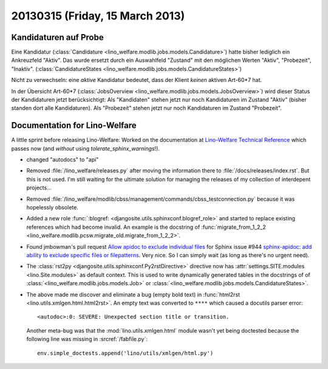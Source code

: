 ================================
20130315 (Friday, 15 March 2013)
================================


Kandidaturen auf Probe
----------------------

Eine Kandidatur 
(:class:`Candidature <lino_welfare.modlib.jobs.models.Candidature>`) 
hatte bisher lediglich ein Ankreuzfeld "Aktiv". 
Das wurde ersetzt durch ein Auswahlfeld "Zustand" mit den möglichen 
Werten "Aktiv", "Probezeit", "Inaktiv".
(:class:`CandidatureStates 
<lino_welfare.modlib.jobs.models.CandidatureStates>`)


Nicht zu verwechseln: eine *aktive* Kandidatur bedeutet, 
dass der Klient *keinen* aktiven Art-60*7 hat.

In der Übersicht Art-60*7 
(:class:`JobsOverview <lino_welfare.modlib.jobs.models.JobsOverview>`)
wird dieser Status der Kandidaturen jetzt berücksichtigt:
Als "Kandidaten" stehen jetzt nur noch Kandidaturen 
im Zustand "Aktiv" (bisher standen dort alle Kandidaturen).
Als "Probezeit" stehen jetzt nur noch Kandidaturen im Zustand "Probezeit".


Documentation for Lino-Welfare
------------------------------

A little sprint before releasing Lino-Welfare:
Worked on the documentation at 
`Lino-Welfare Technical Reference <http://welfare.lino-framework.org/>`__
which passes now (and *without* using `tolerate_sphinx_warnings`!).

- changed "autodocs" to "api"

- Removed :file:`/lino_welfare/releases.py` after moving the information 
  there to :file:`/docs/releases/index.rst`.
  But this is not used.
  I'm still waiting for the ultimate solution for managing the releases 
  of my collection of interdepent projects...
  
- Removed :file:`/lino_welfare/modlib/cbss/management/commands/cbss_testconnection.py`
  because it was hopelessly obsolete.
  
- Added a new role 
  :func:`:blogref: <djangosite.utils.sphinxconf.blogref_role>`
  and started to replace existing references which had become invalid.
  An example is the docstring of 
  :func:`migrate_from_1_2_2 <lino_welfare.modlib.pcsw.migrate_old.migrate_from_1_2_2>`.

- Found jmbowman's pull request 
  `Allow apidoc to exclude individual files  
  <https://bitbucket.org/birkenfeld/sphinx/pull-request/110/allow-apidoc-to-exclude-individual-files/diff>`__
  for Sphinx issue #944 `sphinx-apidoc: add ability to exclude specific files or filepatterns
  <https://bitbucket.org/birkenfeld/sphinx/issue/944/sphinx-apidoc-add-ability-to-exclude>`__.
  Very nice.
  So I can simply wait (as long as there's no urgent need).
  
- The :class:`rst2py <djangosite.utils.sphinxconf.Py2rstDirective>`
  directive now has :attr:`settings.SITE.modules <lino.Site.modules>` 
  as default context. This is used to write dynamically generated tables 
  in the docstrings of of
  :class:`<lino_welfare.modlib.jobs.models.Job>`
  or
  :class:`<lino_welfare.modlib.jobs.models.CandidatureStates>`.
  
- The above made me discover and eliminate a bug (empty bold text) in 
  :func:`html2rst <lino.utils.xmlgen.html.html2rst>`.
  An empty text was converted to ``****`` which caused a docutils parser error::
  
    <autodoc>:0: SEVERE: Unexpected section title or transition.
  
  Another meta-bug was that the :mod:`lino.utils.xmlgen.html` 
  module wasn't yet being doctested because the following line 
  was missing in :srcref:`/fabfile.py`::
  
    env.simple_doctests.append('lino/utils/xmlgen/html.py')


